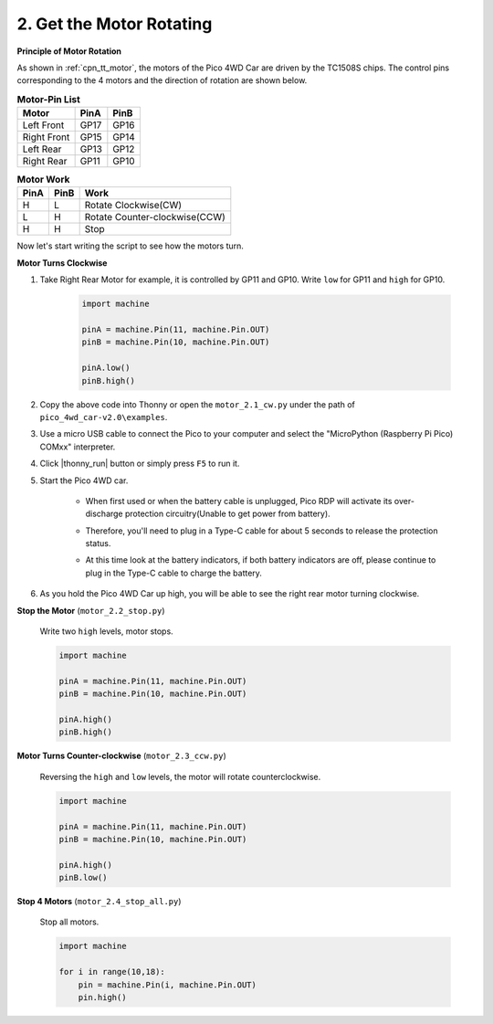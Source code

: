 2. Get the Motor Rotating
=================================

**Principle of Motor Rotation**

As shown in :ref:`cpn_tt_motor`, the motors of the Pico 4WD Car are driven by the TC1508S chips.
The control pins corresponding to the 4 motors and the direction of rotation are shown below.

.. list-table:: **Motor-Pin List**

    *   - **Motor**
        - **PinA**
        - **PinB**
    *   - Left Front
        - GP17
        - GP16
    *   - Right Front
        - GP15
        - GP14
    *   - Left Rear
        - GP13
        - GP12
    *   - Right Rear
        - GP11
        - GP10

.. list-table:: **Motor Work**

    *   - **PinA**
        - **PinB**
        - **Work**
    *   - H
        - L
        - Rotate Clockwise(CW)
    *   - L
        - H
        - Rotate Counter-clockwise(CCW)
    *   - H
        - H
        - Stop

Now let's start writing the script to see how the motors turn.

**Motor Turns Clockwise**

#. Take Right Rear Motor for example, it is controlled by GP11 and GP10. Write ``low`` for GP11 and ``high`` for GP10.


    .. code-block:: python

        import machine

        pinA = machine.Pin(11, machine.Pin.OUT)
        pinB = machine.Pin(10, machine.Pin.OUT)

        pinA.low()
        pinB.high()

#. Copy the above code into Thonny or open the ``motor_2.1_cw.py`` under the path of ``pico_4wd_car-v2.0\examples``.

#. Use a micro USB cable to connect the Pico to your computer and select the "MicroPython (Raspberry Pi Pico) COMxx" interpreter.


#. Click |thonny_run| button or simply press ``F5`` to run it.

#. Start the Pico 4WD car.

    * When first used or when the battery cable is unplugged, Pico RDP will activate its over-discharge protection circuitry(Unable to get power from battery).
    * Therefore, you'll need to plug in a Type-C cable for about 5 seconds to release the protection status.
    * At this time look at the battery indicators, if both battery indicators are off, please continue to plug in the Type-C cable to charge the battery.

        .. image:: img/pico_rdp_power.png

#. As you hold the Pico 4WD Car up high, you will be able to see the right rear motor turning clockwise.


**Stop the Motor** (``motor_2.2_stop.py``)

    Write two ``high`` levels, motor stops.

    .. code-block:: python

        import machine

        pinA = machine.Pin(11, machine.Pin.OUT)
        pinB = machine.Pin(10, machine.Pin.OUT)

        pinA.high()
        pinB.high()

**Motor Turns Counter-clockwise** (``motor_2.3_ccw.py``)

    Reversing the ``high`` and ``low`` levels, the motor will rotate counterclockwise.

    .. code-block:: python

        import machine

        pinA = machine.Pin(11, machine.Pin.OUT)
        pinB = machine.Pin(10, machine.Pin.OUT)

        pinA.high()
        pinB.low()

**Stop 4 Motors** (``motor_2.4_stop_all.py``)

    Stop all motors.


    .. code-block:: python

        import machine

        for i in range(10,18):
            pin = machine.Pin(i, machine.Pin.OUT)
            pin.high()